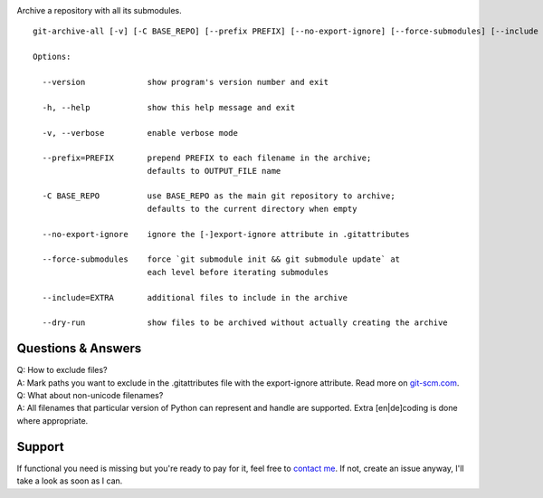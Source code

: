 | |pypi| |homebrew|
| |implementations| |versions|
| |travis| |coverage|

.. |pypi| image:: https://img.shields.io/pypi/v/git-archive-all.svg
    :target: https://pypi.python.org/pypi/git-archive-all
    :alt: PyPI
.. |homebrew| image:: https://img.shields.io/homebrew/v/git-archive-all.svg
    :target: https://formulae.brew.sh/formula/git-archive-all
    :alt: Homebrew
.. |versions| image:: https://img.shields.io/pypi/pyversions/git-archive-all.svg
    :target: https://pypi.python.org/pypi/git-archive-all
    :alt: Supported Python versions
.. |implementations| image:: https://img.shields.io/pypi/implementation/git-archive-all.svg
    :target: https://pypi.python.org/pypi/git-archive-all
    :alt: Supported Python implementations
.. |travis| image:: https://travis-ci.org/Kentzo/git-archive-all.svg?branch=master
    :target: https://travis-ci.org/Kentzo/git-archive-all
    :alt: Travis
.. |coverage| image:: https://codecov.io/gh/Kentzo/git-archive-all/branch/master/graph/badge.svg
    :target: https://codecov.io/gh/Kentzo/git-archive-all/branch/master
    :alt: Coverage

Archive a repository with all its submodules.

::

    git-archive-all [-v] [-C BASE_REPO] [--prefix PREFIX] [--no-export-ignore] [--force-submodules] [--include EXTRA1 ...] [--dry-run] [-0 | ... | -9] OUTPUT_FILE

    Options:

      --version             show program's version number and exit

      -h, --help            show this help message and exit

      -v, --verbose         enable verbose mode

      --prefix=PREFIX       prepend PREFIX to each filename in the archive;
                            defaults to OUTPUT_FILE name

      -C BASE_REPO          use BASE_REPO as the main git repository to archive;
                            defaults to the current directory when empty

      --no-export-ignore    ignore the [-]export-ignore attribute in .gitattributes

      --force-submodules    force `git submodule init && git submodule update` at
                            each level before iterating submodules

      --include=EXTRA       additional files to include in the archive

      --dry-run             show files to be archived without actually creating the archive

Questions & Answers
-------------------

| Q: How to exclude files?
| A: Mark paths you want to exclude in the .gitattributes file with the export-ignore attribute. Read more on `git-scm.com <https://git-scm.com/docs/gitattributes#_code_export_ignore_code>`_.

| Q: What about non-unicode filenames?
| A: All filenames that particular version of Python can represent and handle are supported. Extra [en|de]coding is done where appropriate.

Support
-------
If functional you need is missing but you're ready to pay for it, feel free to `contact me <mailto:kulakov.ilya@gmail.com?subject=git-archive-all>`_. If not, create an issue anyway, I'll take a look as soon as I can.

